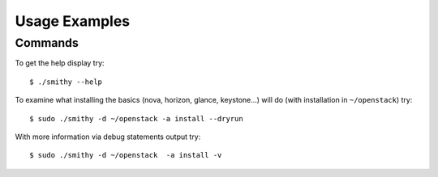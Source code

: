 .. _usage-examples:

===============
Usage Examples
===============


Commands
--------

To get the help display try:

::

     $ ./smithy --help

To examine what installing the basics (nova, horizon, glance, keystone…)
will do (with installation in ``~/openstack``) try:

::

     $ sudo ./smithy -d ~/openstack -a install --dryrun  

With more information via debug statements output try:

::

     $ sudo ./smithy -d ~/openstack  -a install -v
